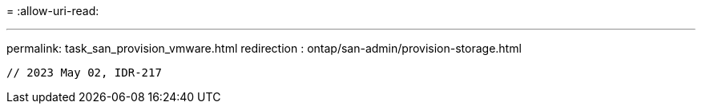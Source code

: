 = 
:allow-uri-read: 


'''
permalink: task_san_provision_vmware.html
redirection : ontap/san-admin/provision-storage.html

[listing]
----

// 2023 May 02, IDR-217
----